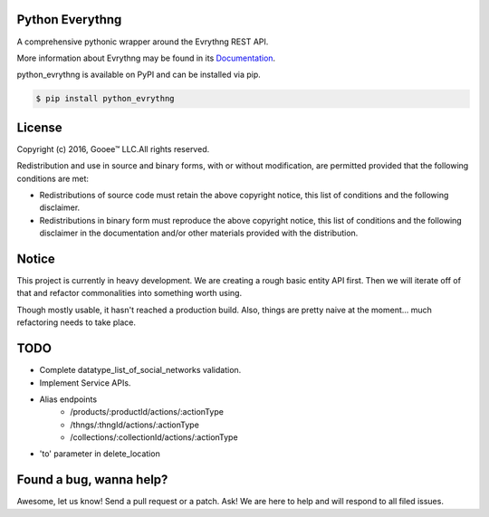 Python Everythng
================
A comprehensive pythonic wrapper around the Evrythng REST API.

.. image:: https://img.shields.io/pypi/v/python-evrythng.svg
    :target: https://pypi.python.org/pypi/python-evrythng

.. image:: https://img.shields.io/pypi/dm/python-evrythng.svg
        :target: https://pypi.python.org/pypi/python-evrythng
        
.. image:: https://img.shields.io/twitter/url/https/pypi.python.org/pypi/python-evrythng.svg?style=social
        :target: https://twitter.com/intent/tweet?text=Wow:&url=%5Bobject%20Object%5D

More information about Evrythng may be found in its
`Documentation <https://dashboard.evrythng.com/documentation/api>`_.

python_evrythng is available on PyPI and can be installed via pip.

.. code-block:: bash

    $ pip install python_evrythng

License
===============================================================================
.. image:: https://raw.githubusercontent.com/GooeeIOT/python-evrythng/master/docs/gooee.png

Copyright (c) 2016, Gooee™ LLC.All rights reserved.

Redistribution and use in source and binary forms, with or without
modification, are permitted provided that the following conditions are met:

* Redistributions of source code must retain the above copyright notice, this
  list of conditions and the following disclaimer.

* Redistributions in binary form must reproduce the above copyright notice,
  this list of conditions and the following disclaimer in the documentation
  and/or other materials provided with the distribution.

Notice
=============================================================================

This project is currently in heavy development. We are creating a rough basic
entity API first. Then we will iterate off of that and refactor commonalities
into something worth using.

Though mostly usable, it hasn't reached a production build. Also, things are
pretty naive at the moment... much refactoring needs to take place.

TODO
==============================================================================

- Complete datatype_list_of_social_networks validation.
- Implement Service APIs.
- Alias endpoints
    - /products/:productId/actions/:actionType
    - /thngs/:thngId/actions/:actionType
    - /collections/:collectionId/actions/:actionType
- 'to' parameter in delete_location

Found a bug, wanna help?
==============================================================================
Awesome, let us know! Send a pull request or a patch. Ask! We are here to help 
and will respond to all filed issues.
